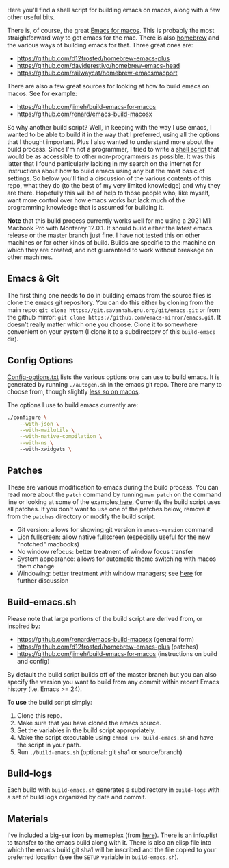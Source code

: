 Here you'll find a shell script for building emacs on macos, along with a few
other useful bits.

There is, of course, the great [[https://emacsformacosx.com][Emacs for macos]]. This is probably the most
straightforward way to get emacs for the mac. There is also [[https://brew.sh][homebrew]] and the
various ways of building emacs for that. Three great ones are:

- https://github.com/d12frosted/homebrew-emacs-plus
- https://github.com/daviderestivo/homebrew-emacs-head
- https://github.com/railwaycat/homebrew-emacsmacport

There are also a few great sources for looking at how to build emacs on macos. See
for example:

- https://github.com/jimeh/build-emacs-for-macos
- https://github.com/renard/emacs-build-macosx


So why another build script? Well, in keeping with the way I use emacs, I
wanted to be able to build it in the way that I preferred, using all the
options that I thought important. Plus I also wanted to understand more about
the build process. Since I'm not a programmer, I tried to write a [[https://en.wikipedia.org/wiki/Shell_script][shell script]]
that would be as accessible to other non-programmers as possible. It was this
latter that I found particularly lacking in my search on the internet for
instructions about how to build emacs using any but the most basic of
settings. So below you'll find a discussion of the various contents of this
repo, what they do (to the best of my very limited knowledge) and why they are
there. Hopefully this will be of help to those people who, like myself, want
more control over how emacs works but lack much of the programming knowledge
that is assumed for building it.

*Note* that this build process currently works well for me using a 2021 M1
Macbook Pro with Monterey 12.0.1. It should build either the latest emacs
release or the master branch just fine. I have not tested this on other
machines or for other kinds of build. Builds are specific to the machine on
which they are created, and not guaranteed to work without breakage on other
machines. 

** Emacs & Git
The first thing one needs to do in building emacs from the source files is
clone the emacs git repository. You can do this either by cloning from the
main repo: =git clone https://git.savannah.gnu.org/git/emacs.git= or from
the github mirror: =git clone https://github.com/emacs-mirror/emacs.git=. It
doesn't really matter which one you choose. Clone it to somewhere
convenient on your system (I clone it to a subdirectory of this
=build-emacs= dir).

** Config Options

[[file:config-options.txt][Config-options.txt]] lists the various options one can use to build emacs.
It is generated by running =./autogen.sh= in the emacs git repo. There are many
to choose from, though slightly [[https://github.com/renard/emacs-build-macosx#configuration-report][less so on macos]]. 

The options I use to build emacs currently are:

#+begin_src bash
./configure \
    --with-json \
    --with-mailutils \
    --with-native-compilation \
    --with-ns \ 
    --with-xwidgets \
#+end_src

** Patches

These are various modification to emacs during the build process. You can
read more about the =patch= command by running =man patch= on the command line
or looking at some of the examples[[https://www.thegeekstuff.com/2014/12/patch-command-examples/][ here]]. Currently the build script uses all
patches. If you don't want to use one of the patches below, remove it from the
=patches= directory or modify the build script. 

- Git version: allows for showing git version in =emacs-version= command
- Lion fullscreen: allow native fullscreen (especially useful for the new
  "notched" macbooks)
- No window refocus: better treatment of window focus transfer
- System appearance: allows for automatic theme switching with macos them change
- Windowing: better treatment with window managers; see [[https://github.com/d12frosted/homebrew-emacs-plus/issues/157][here]] for further discussion

** Build-emacs.sh

Please note that large portions of the build script are derived from, or
inspired by:

- https://github.com/renard/emacs-build-macosx (general form)
- https://github.com/d12frosted/homebrew-emacs-plus (patches)
- https://github.com/jimeh/build-emacs-for-macos (instructions on build and config)

By default the build script builds off of the master branch but you can
also specify the version you want to build from any commit within recent
Emacs history (i.e. Emacs >= 24).

To *use* the build script simply:

1. Clone this repo.
2. Make sure that you have cloned the emacs source.
3. Set the variables in the build script appropriately.
4. Make the script executable using =chmod u+x build-emacs.sh= and have the
   script in your path.
5. Run =./build-emacs.sh= (optional: git sha1 or source/branch)

** Build-logs

Each build with =build-emacs.sh= generates a subdirectory in =build-logs= with
a set of build logs organized by date and commit.

** Materials

I've included a big-sur icon by memeplex (from [[https://github.com/d12frosted/homebrew-emacs-plus/issues/419][here]]). There is an info.plist
to transfer to the emacs build along with it. There is also an elisp file into
which the emacs build git sha1 will be inscribed and the file copied to your
preferred location (see the =SETUP= variable in =build-emacs.sh=). 
